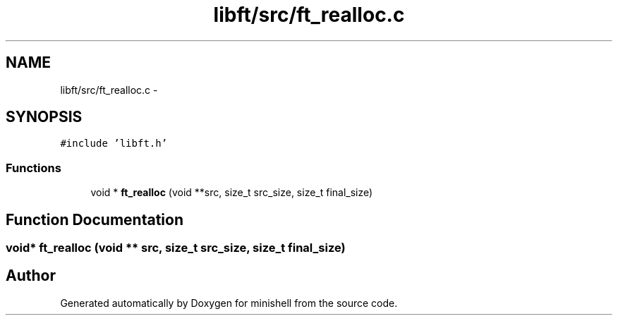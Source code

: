 .TH "libft/src/ft_realloc.c" 3 "Wed Jul 6 2016" "minishell" \" -*- nroff -*-
.ad l
.nh
.SH NAME
libft/src/ft_realloc.c \- 
.SH SYNOPSIS
.br
.PP
\fC#include 'libft\&.h'\fP
.br

.SS "Functions"

.in +1c
.ti -1c
.RI "void * \fBft_realloc\fP (void **src, size_t src_size, size_t final_size)"
.br
.in -1c
.SH "Function Documentation"
.PP 
.SS "void* ft_realloc (void ** src, size_t src_size, size_t final_size)"

.SH "Author"
.PP 
Generated automatically by Doxygen for minishell from the source code\&.
